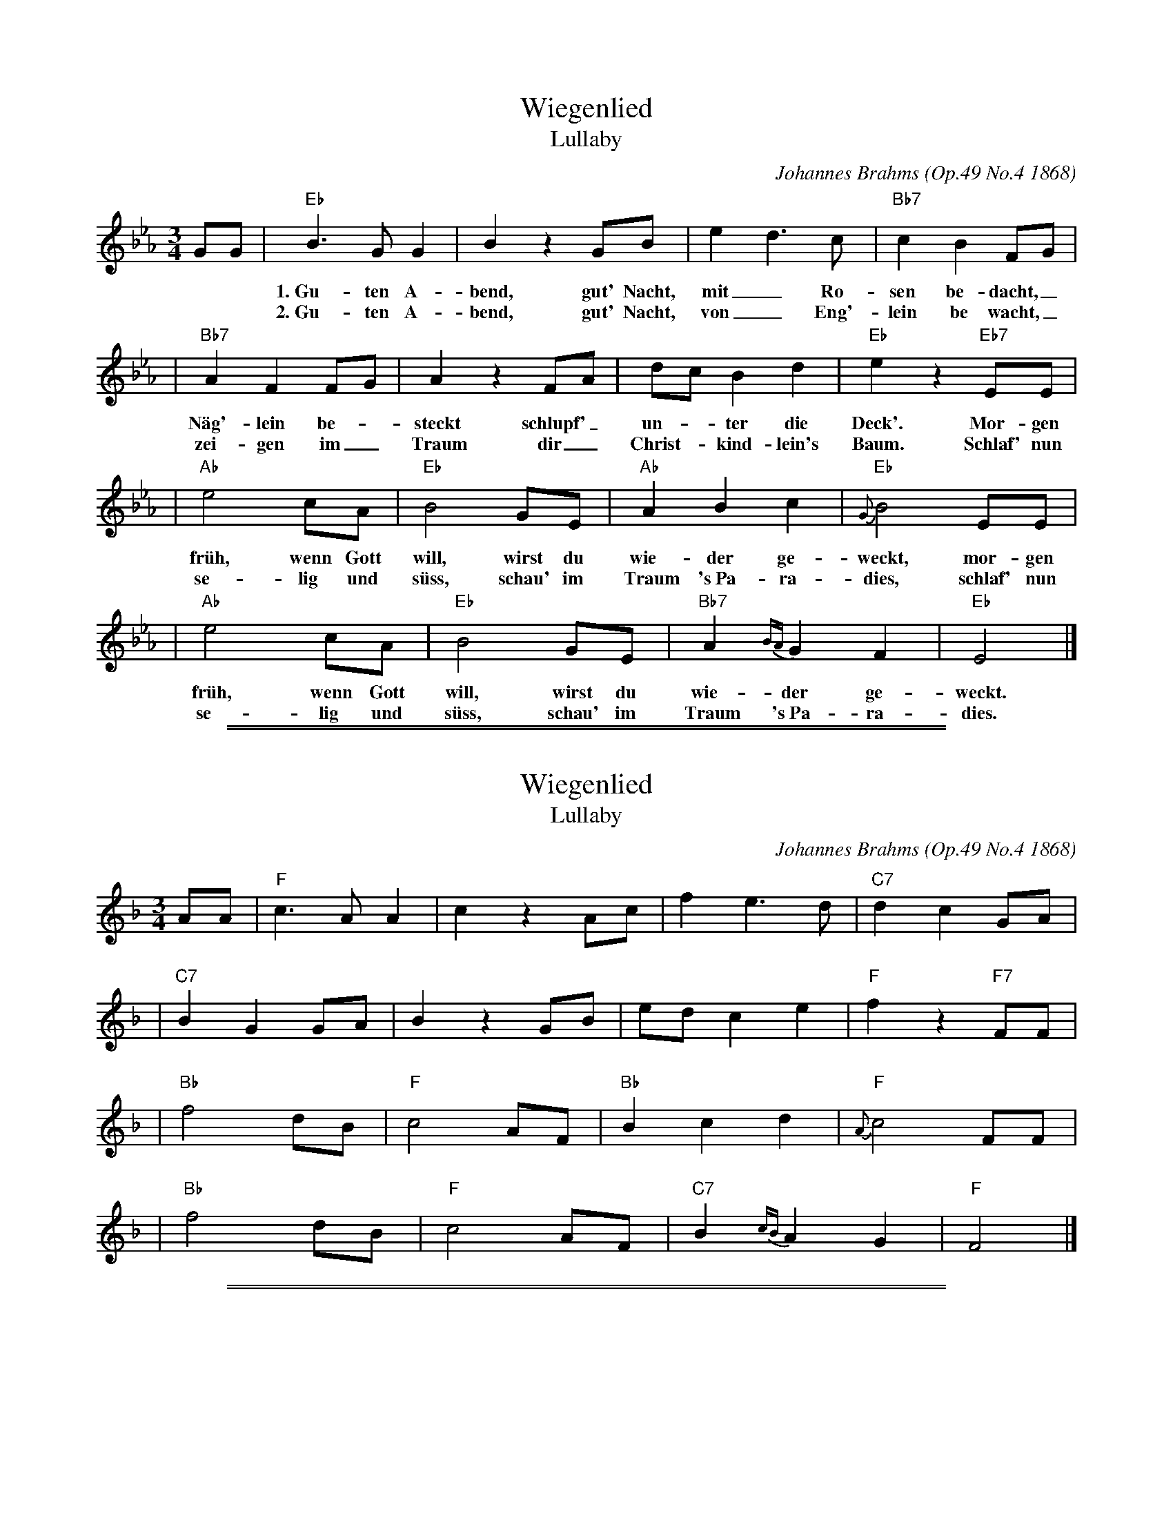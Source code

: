 
X: 1
T: Wiegenlied
T: Lullaby
C: Johannes Brahms (Op.49 No.4 1868)
M: 3/4
L: 1/8
K: Eb
GG \
| "Eb"B3 G G2 | B2 z2 GB | e2 d3 c | "Bb7"c2 B2 FG |
w: 1.~Gu-ten A-bend, gut' Nacht, mit_ Ro-sen be-dacht,_ mit
w: 2.~Gu-ten A-bend, gut' Nacht, von_ Eng'-lein be wacht,_ die
| "Bb7"A2 F2 FG | A2 z2 FA | dc B2 d2 | "Eb"e2 z2 "Eb7"EE |
w: N\"ag'-lein be-*steckt schlupf'_ un-*ter die Deck'. Mor-gen
w: zei-gen im_ Traum dir_ Christ-*kind-lein's Baum. Schlaf' nun
| "Ab"e4 cA | "Eb"B4 GE | "Ab"A2 B2 c2 |"Eb"{G}B4 EE |
w: fr\"uh, wenn Gott will, wirst du wie-der ge- weckt, mor-gen
w: se-lig und s\"uss, schau' im Traum 's~Pa-ra-dies, schlaf' nun
| "Ab"e4 cA | "Eb"B4 GE | "Bb7"A2 {BA}G2 F2 | "Eb"E4 |]
w: fr\"uh, wenn Gott will, wirst du wie-der ge- weckt.
w: se-lig und s\"uss, schau' im Traum 's~Pa-ra-dies.


%%sep 1 1 500

%%sep 1 1 500

X: 2
T: Wiegenlied
T: Lullaby
C: Johannes Brahms (Op.49 No.4 1868)
M: 3/4
L: 1/8
K: F
AA \
| "F"c3 A A2 | c2 z2 Ac | f2 e3 d | "C7"d2 c2 GA |
| "C7"B2 G2 GA | B2 z2 GB | ed c2 e2 | "F"f2 z2 "F7"FF |
| "Bb"f4 dB | "F"c4 AF | "Bb"B2 c2 d2 |"F"{A}c4 FF |
| "Bb"f4 dB | "F"c4 AF | "C7"B2 {cB}A2 G2 | "F"F4 |]


%%sep 1 1 500

%%sep 1 1 500

X: 3
T: Wiegenlied
T: Lullaby
C: Johannes Brahms (Op.49 No.4 1868)
M: 3/4
L: 1/8
K: G
BB \
| "G"d3 B B2 | d2 z2 Bd | g2 f3 e | "D7"e2 d2 AB |
| "D7"c2 A2 AB | c2 z2 Ac | fe d2 f2 | "G"g2 z2 "G7"GG |
| "C"g4 ec | "G"d4 BG | "C"c2 d2 e2 |"G"{B}d4 GG |
| "C"g4 ec | "G"d4 BG | "D7"c2 {dc}B2 A2 | "G"G4 |]
